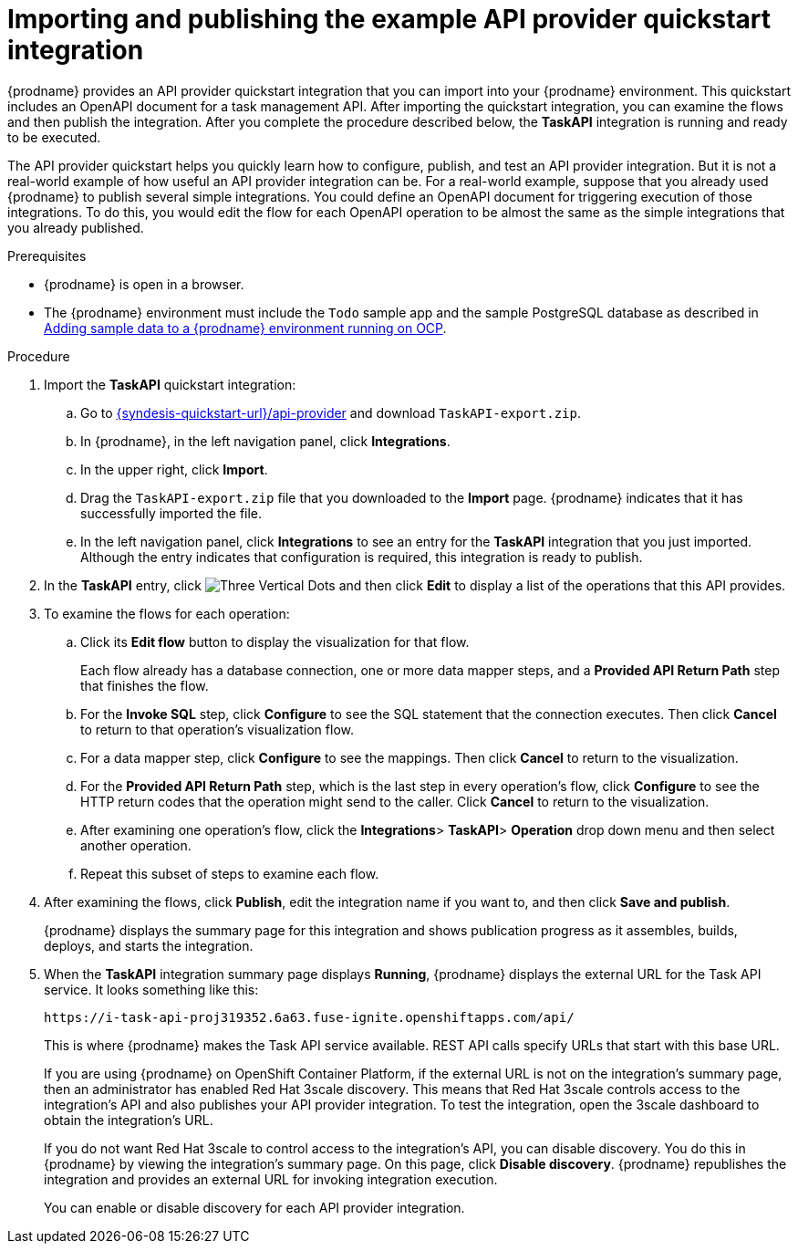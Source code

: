 // Module included in the following assemblies:
// as_trigger-integrations-with-api-calls.adoc

[id='configure-publish-api-provider-quickstart_{context}']
= Importing and publishing the example API provider quickstart integration

{prodname} provides an API provider quickstart integration that you can
import into your {prodname} environment. This quickstart includes
an OpenAPI document for a task management API. After importing
the quickstart integration, you can examine the flows and then publish
the integration. After you complete the procedure described below,
the *TaskAPI* integration is running and ready
to be executed.

The API provider quickstart helps you quickly learn how to configure, publish, and
test an API provider integration. But it is not a real-world example of
how useful an API provider integration can be. For a real-world
example, suppose that you already
used {prodname} to publish several simple integrations. You could define an OpenAPI
document for triggering execution of those integrations. To do this, you
would edit the flow for each OpenAPI operation to be almost the
same as the simple integrations that you already published.


.Prerequisites

* {prodname} is open in a browser.
* The {prodname} environment must include the `Todo` sample app and the sample PostgreSQL database as described in link:{LinkFuseOnlineOnOCP}#adding-sample-data_install[Adding sample data to a {prodname} environment running on OCP].

.Procedure

. Import the *TaskAPI* quickstart integration:
.. Go to
link:{syndesis-quickstart-url}/api-provider[]
and download `TaskAPI-export.zip`.
.. In {prodname}, in the left navigation panel, click *Integrations*.
.. In the upper right, click *Import*.
.. Drag the `TaskAPI-export.zip` file that you downloaded to the *Import* page. {prodname} indicates
that it has successfully imported the file.
.. In the left navigation panel, click *Integrations* to see
an entry for the *TaskAPI* integration that you just imported. Although the entry
indicates that configuration is required, this integration is ready to publish.

. In the *TaskAPI* entry, click image:images/integrating-applications/ThreeVerticalDotsKebab.png[Three Vertical Dots] and
then click *Edit* to display a list
of the operations that this API provides.

. To examine the flows for each operation:
.. Click its *Edit flow* button to display the visualization for that flow.
+
Each flow already has a database connection, one or more data mapper
steps, and a *Provided API Return Path* step that finishes the flow.

.. For the *Invoke SQL* step, click *Configure* to see the SQL statement that the
connection executes. Then click *Cancel* to return to that operation's visualization flow.

.. For a data mapper step, click *Configure* to see the mappings. Then click
*Cancel* to return to the visualization.

.. For the *Provided API Return Path* step, which is the last step in every
operation's flow, click *Configure* to
see the HTTP return codes that the operation might send to the caller.
Click *Cancel* to return to the visualization.

.. After examining one operation's flow, click the *Integrations*> *TaskAPI*> *Operation* drop down menu and then select another operation.

.. Repeat this subset of steps to examine each flow.

. After examining the flows, click *Publish*, edit the integration
name if you want to, and then click *Save and publish*.
+
{prodname} displays the summary page for this integration and shows
publication progress as it assembles, builds, deploys, and
starts the integration.

. When the *TaskAPI* integration summary page displays *Running*,
{prodname} displays the external URL for the Task API service.
It looks something like this:
+
`\https://i-task-api-proj319352.6a63.fuse-ignite.openshiftapps.com/api/`
+
This is where {prodname} makes the Task API service available. REST
API calls specify URLs that start with this base URL.
+
If you are using {prodname} on OpenShift Container
Platform, if the external URL is not on the integration’s summary page,
then an administrator has enabled Red Hat 3scale discovery. 
This means that Red Hat 3scale controls access to the integration's API
and also publishes your API provider integration. 
To test the integration,
open the 3scale dashboard to obtain the integration’s URL.
+
If you do not want Red Hat 3scale to control access to the integration’s
API, you can disable discovery. You do this in {prodname} by viewing the
integration’s summary page. On this page, click *Disable discovery*.
{prodname} republishes the integration and provides an external URL
for invoking integration execution.
+
You can enable or disable discovery for each API provider integration.
